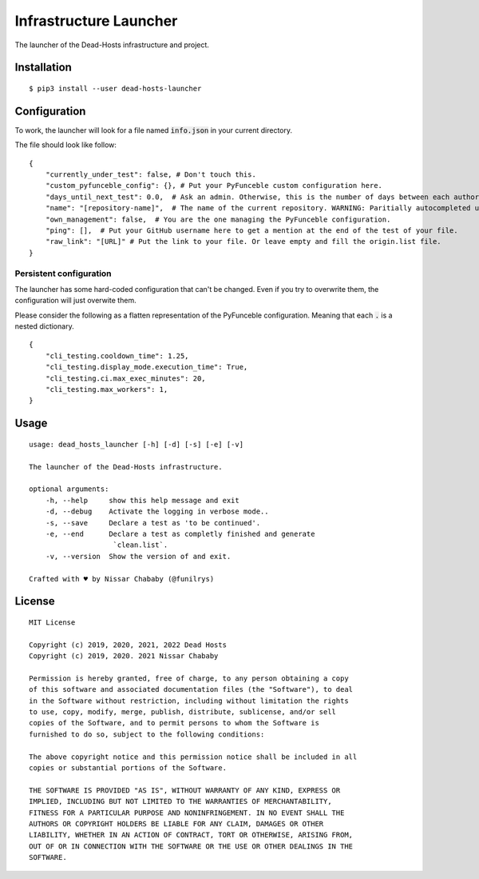 Infrastructure Launcher
=======================

The launcher of the Dead-Hosts infrastructure and project.

Installation
------------

::

    $ pip3 install --user dead-hosts-launcher

Configuration
-------------

To work, the launcher will look for a file named :code:`info.json` in
your current directory.

The file should look like follow:

::

    {
        "currently_under_test": false, # Don't touch this.
        "custom_pyfunceble_config": {}, # Put your PyFunceble custom configuration here.
        "days_until_next_test": 0.0,  # Ask an admin. Otherwise, this is the number of days between each authorizations.
        "name": "[repository-name]",  # The name of the current repository. WARNING: Paritially autocompleted under CI.
        "own_management": false,  # You are the one managing the PyFunceble configuration.
        "ping": [],  # Put your GitHub username here to get a mention at the end of the test of your file.
        "raw_link": "[URL]" # Put the link to your file. Or leave empty and fill the origin.list file.
    }

Persistent configuration
""""""""""""""""""""""""

The launcher has some hard-coded configuration that can't be changed. Even
if you try to overwrite them, the configuration will just overwite them.

Please consider the following as a flatten representation of the PyFunceble
configuration. Meaning that each :code:`.` is a nested dictionary.

::

    {
        "cli_testing.cooldown_time": 1.25,
        "cli_testing.display_mode.execution_time": True,
        "cli_testing.ci.max_exec_minutes": 20,
        "cli_testing.max_workers": 1,
    }


Usage
-----


::

    usage: dead_hosts_launcher [-h] [-d] [-s] [-e] [-v]

    The launcher of the Dead-Hosts infrastructure.

    optional arguments:
        -h, --help     show this help message and exit
        -d, --debug    Activate the logging in verbose mode..
        -s, --save     Declare a test as 'to be continued'.
        -e, --end      Declare a test as completly finished and generate
                        `clean.list`.
        -v, --version  Show the version of and exit.

    Crafted with ♥ by Nissar Chababy (@funilrys)

License
-------

::

    MIT License

    Copyright (c) 2019, 2020, 2021, 2022 Dead Hosts
    Copyright (c) 2019, 2020. 2021 Nissar Chababy

    Permission is hereby granted, free of charge, to any person obtaining a copy
    of this software and associated documentation files (the "Software"), to deal
    in the Software without restriction, including without limitation the rights
    to use, copy, modify, merge, publish, distribute, sublicense, and/or sell
    copies of the Software, and to permit persons to whom the Software is
    furnished to do so, subject to the following conditions:

    The above copyright notice and this permission notice shall be included in all
    copies or substantial portions of the Software.

    THE SOFTWARE IS PROVIDED "AS IS", WITHOUT WARRANTY OF ANY KIND, EXPRESS OR
    IMPLIED, INCLUDING BUT NOT LIMITED TO THE WARRANTIES OF MERCHANTABILITY,
    FITNESS FOR A PARTICULAR PURPOSE AND NONINFRINGEMENT. IN NO EVENT SHALL THE
    AUTHORS OR COPYRIGHT HOLDERS BE LIABLE FOR ANY CLAIM, DAMAGES OR OTHER
    LIABILITY, WHETHER IN AN ACTION OF CONTRACT, TORT OR OTHERWISE, ARISING FROM,
    OUT OF OR IN CONNECTION WITH THE SOFTWARE OR THE USE OR OTHER DEALINGS IN THE
    SOFTWARE.
